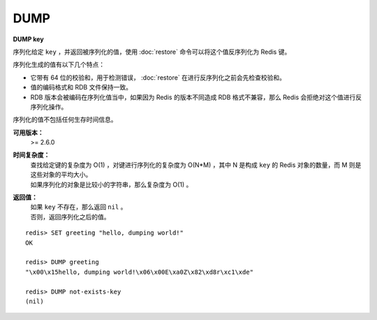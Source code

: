 .. _dump:

DUMP
=========

**DUMP key**

序列化给定 ``key`` ，并返回被序列化的值，使用 :doc:`restore` 命令可以将这个值反序列化为 Redis 键。

序列化生成的值有以下几个特点：

- 它带有 64 位的校验和，用于检测错误， :doc:`restore` 在进行反序列化之前会先检查校验和。

- 值的编码格式和 RDB 文件保持一致。

- RDB 版本会被编码在序列化值当中，如果因为 Redis 的版本不同造成 RDB 格式不兼容，那么 Redis 会拒绝对这个值进行反序列化操作。

序列化的值不包括任何生存时间信息。


**可用版本：**
    >= 2.6.0

**时间复杂度：**
    | 查找给定键的复杂度为 O(1) ，对键进行序列化的复杂度为 O(N*M) ，其中 N 是构成 ``key`` 的 Redis 对象的数量，而 M 则是这些对象的平均大小。
    | 如果序列化的对象是比较小的字符串，那么复杂度为 O(1) 。

**返回值：**
    | 如果 ``key`` 不存在，那么返回 ``nil`` 。
    | 否则，返回序列化之后的值。

::

    redis> SET greeting "hello, dumping world!"
    OK

    redis> DUMP greeting
    "\x00\x15hello, dumping world!\x06\x00E\xa0Z\x82\xd8r\xc1\xde"

    redis> DUMP not-exists-key
    (nil)
